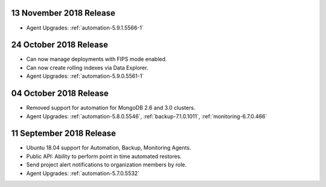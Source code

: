 .. _cloudmanager-v20181113:

13 November 2018 Release
~~~~~~~~~~~~~~~~~~~~~~~~

- Agent Upgrades: :ref:`automation-5.9.1.5566-1`

.. _cloudmanager-v20181024:

24 October 2018 Release
~~~~~~~~~~~~~~~~~~~~~~~

- Can now manage deployments with FIPS mode enabled.
- Can now create rolling indexes via Data Explorer.
- Agent Upgrades: :ref:`automation-5.9.0.5561-1`

.. _cloudmanager-v20181004:

04 October 2018 Release
~~~~~~~~~~~~~~~~~~~~~~~

- Removed support for automation for MongoDB 2.6 and 3.0 clusters.

- Agent Upgrades: :ref:`automation-5.8.0.5546`,
  :ref:`backup-7.1.0.1011`, :ref:`monitoring-6.7.0.466`

.. _cloudmanager-v20180911:

11 September 2018 Release
~~~~~~~~~~~~~~~~~~~~~~~~~

- Ubuntu 18.04 support for Automation, Backup, Monitoring Agents.
- Public API:  Ability to perform point in time automated restores.
- Send project alert notifications to organization members by role.

- Agent Upgrades: :ref:`automation-5.7.0.5532`
